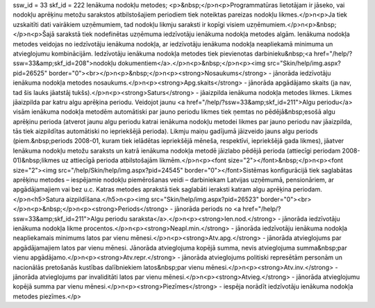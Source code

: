 ssw_id = 33skf_id = 222Ienākuma nodokļu metodes;<p>&nbsp;</p>\n<p>Programmatūras lietotājam ir jāseko, vai nodokļu aprēķinu metožu sarakstos atbilstošajiem periodiem tiek noteiktas pareizas nodokļu likmes.</p>\n<p>Ja tiek uzskaitīti dati vairākiem uzņēmumiem, tad nodokļu likmju saraksti ir kopīgi visiem uzņēmumiem.</p>\n<p>&nbsp;</p>\n<p>Šajā sarakstā tiek nodefinētas uzņēmuma iedzīvotāju ienākuma nodokļa metodes algām. Ienākuma nodokļa metodes veidojas no iedzīvotāju ienākuma nodokļa, ar iedzīvotāju ienākuma nodokļa neapliekamā minimuma un atvieglojumu kombinācijām. Iedzīvotāju ienākuma nodokļa metodes tiek pievienotas darbinieku&nbsp;<a href="/help/?ssw=33&amp;skf_id=208">nodokļu dokumentiem</a>.</p>\n<p>&nbsp;</p>\n<p><img src="Skin/help/img.aspx?pid=26525" border="0"><br></p>\n<p>&nbsp;</p>\n<p><strong>Nosaukums</strong> - jānorāda iedzīvotāju ienākuma nodokļa metodes nosaukums.</p>\n<p><strong>Apg.skaits</strong> - jānorāda apgādājamo skaits (ja nav, tad šis lauks jāatstāj tukšs).</p>\n<p><strong>Saturs</strong> - jāaizpilda ienākuma nodokļa metodes likmes. Likmes jāaizpilda par katru algu aprēķina periodu. Veidojot jaunu <a href="/help/?ssw=33&amp;skf_id=211">Algu periodu</a> visām ienākuma nodokļa metodēm automātiski par jauno periodu likmes tiek ņemtas no pēdējā&nbsp;esošā algu aprēķinu perioda (atverot jaunu algu periodu katrai ienākuma nodokļu metodei likmes par jauno periodu nav jāaizpilda, tās tiek aizpildītas automātiski no iepriekšējā perioda). Likmju maiņu gadījumā jāizveido jauns algu periods (piem.&nbsp;periods 2008-01, kuram tiek ielādētas iepriekšējā mēneša, respektīvi, iepriekšējā gada likmes), jāatver Ienākuma nodokļu metožu saraksts un katrā ienākuma nodokļa metodē jāizlabo pēdējā perioda (attiecīgi periodam 2008-01)&nbsp;likmes uz attiecīgā perioda atbilstošajām likmēm.</p>\n<p><font size="2"></font>&nbsp;</p>\n<p><font size="2"><img src="/help/Skin/help/img.aspx?pid=24545" border="0"></font>Sistēmas konfigurācijā tiek saglabātas aprēķinu metodes – iespējamie nodokļu piemērošanas veidi – darbiniekam Latvijas uzņēmumā, pensionāriem, ar apgādājamajiem vai bez u.c. Katras metodes aprakstā tiek saglabāti ieraksti katram algu aprēķina periodam.</p>\n<h5>Satura aizpildīšana.</h5>\n<p><img src="Skin/help/img.aspx?pid=26523" border="0"><br></p>\n<p>&nbsp;</p>\n<p><strong>Periods</strong> - jānorāda periods no <a href="/help/?ssw=33&amp;skf_id=211">Algu periodu saraksta</a>.</p>\n<p><strong>Ien.nod.</strong> - jānorāda iedzīvotāju ienākuma nodokļa likme procentos.</p>\n<p><strong>Neapl.min.</strong> - jānorāda iedzīvotāju ienākuma nodokļa neapliekamais minimums latos par vienu mēnesi.</p>\n<p><strong>Atv.apg.</strong> - jānorāda atvieglojums par apgādājamajiem latos par vienu mēnesi. Jānorāda atvieglojuma kopējā summa, nevis atvieglojuma summa&nbsp;par vienu apgādājamo.</p>\n<p><strong>Atv.repr.</strong> - jānorāda atvieglojums politiski represētām personām un nacionālās pretošanās kustības dalībniekiem latos&nbsp;par vienu mēnesi.</p>\n<p><strong>Atv.inv.</strong> - jānorāda atvieglojums par invaliditāti latos par vienu mēnesi.</p>\n<p><strong>Atvieg.</strong> - jānorāda atvieglojumu kopējā summa par vienu mēnesi.</p>\n<p><strong>Piezīmes</strong> - iespēja norādīt iedzīvotāju ienākuma nodokļa metodes piezīmes.</p>